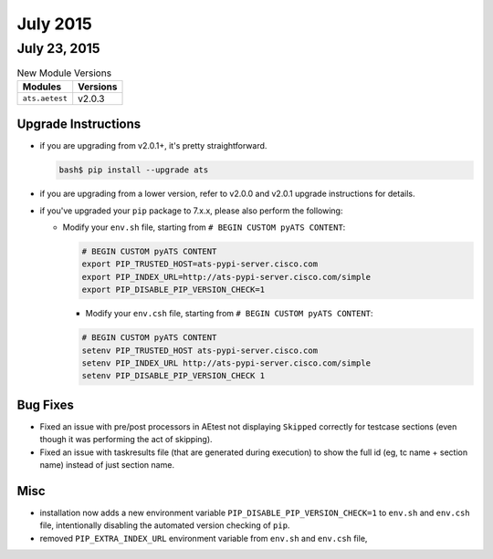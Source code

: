 July 2015
=========

July 23, 2015
-------------

.. csv-table:: New Module Versions
    :header: "Modules", "Versions"

    ``ats.aetest``, v2.0.3

Upgrade Instructions
^^^^^^^^^^^^^^^^^^^^

- if you are upgrading from v2.0.1+, it's pretty straightforward.
 
  .. code-block:: bash

      bash$ pip install --upgrade ats

- if you are upgrading from a lower version, refer to v2.0.0 and v2.0.1 upgrade
  instructions for details.

- if you've upgraded your ``pip`` package to 7.x.x, please also perform the 
  following:

  - Modify your ``env.sh`` file, starting from ``# BEGIN CUSTOM pyATS CONTENT``:

    .. code-block:: bash
     
        # BEGIN CUSTOM pyATS CONTENT
        export PIP_TRUSTED_HOST=ats-pypi-server.cisco.com
        export PIP_INDEX_URL=http://ats-pypi-server.cisco.com/simple
        export PIP_DISABLE_PIP_VERSION_CHECK=1

    - Modify your ``env.csh`` file, starting from ``# BEGIN CUSTOM pyATS 
      CONTENT``:

    .. code-block:: bash
     
        # BEGIN CUSTOM pyATS CONTENT
        setenv PIP_TRUSTED_HOST ats-pypi-server.cisco.com
        setenv PIP_INDEX_URL http://ats-pypi-server.cisco.com/simple
        setenv PIP_DISABLE_PIP_VERSION_CHECK 1

Bug Fixes
^^^^^^^^^

- Fixed an issue with pre/post processors in AEtest not displaying ``Skipped``
  correctly for testcase sections (even though it was performing the act of
  skipping).
- Fixed an issue with taskresults file (that are generated during execution) to
  show the full id (eg, tc name + section name) instead of just section name.

Misc
^^^^

- installation now adds a new environment variable 
  ``PIP_DISABLE_PIP_VERSION_CHECK=1`` to ``env.sh`` and ``env.csh`` file, 
  intentionally disabling the automated version checking of ``pip``.
- removed ``PIP_EXTRA_INDEX_URL`` environment variable from ``env.sh`` and 
  ``env.csh`` file, 